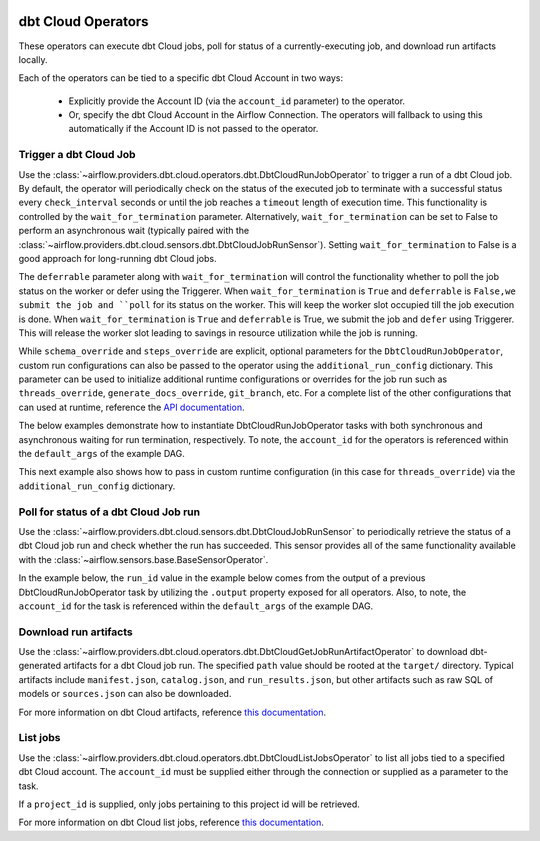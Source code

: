  .. Licensed to the Apache Software Foundation (ASF) under one
    or more contributor license agreements.  See the NOTICE file
    distributed with this work for additional information
    regarding copyright ownership.  The ASF licenses this file
    to you under the Apache License, Version 2.0 (the
    "License"); you may not use this file except in compliance
    with the License.  You may obtain a copy of the License at

 ..   http://www.apache.org/licenses/LICENSE-2.0

 .. Unless required by applicable law or agreed to in writing,
    software distributed under the License is distributed on an
    "AS IS" BASIS, WITHOUT WARRANTIES OR CONDITIONS OF ANY
    KIND, either express or implied.  See the License for the
    specific language governing permissions and limitations
    under the License.

dbt Cloud Operators
===================

These operators can execute dbt Cloud jobs, poll for status of a currently-executing job, and download run
artifacts locally.

Each of the operators can be tied to a specific dbt Cloud Account in two ways:

    * Explicitly provide the Account ID (via the ``account_id`` parameter) to the operator.
    * Or, specify the dbt Cloud Account in the Airflow Connection. The operators will fallback to using this
      automatically if the Account ID is not passed to the operator.

.. _howto/operator:DbtCloudRunJobOperator:

Trigger a dbt Cloud Job
~~~~~~~~~~~~~~~~~~~~~~~

Use the :class:`~airflow.providers.dbt.cloud.operators.dbt.DbtCloudRunJobOperator` to trigger a run of a dbt
Cloud job. By default, the operator will periodically check on the status of the executed job to terminate
with a successful status every ``check_interval`` seconds or until the job reaches a ``timeout`` length of
execution time. This functionality is controlled by the ``wait_for_termination`` parameter. Alternatively,
``wait_for_termination`` can be set to False to perform an asynchronous wait (typically paired with the
:class:`~airflow.providers.dbt.cloud.sensors.dbt.DbtCloudJobRunSensor`). Setting ``wait_for_termination`` to
False is a good approach for long-running dbt Cloud jobs.

The ``deferrable`` parameter along with ``wait_for_termination`` will control the functionality
whether to poll the job status on the worker or defer using the Triggerer.
When ``wait_for_termination`` is ``True`` and ``deferrable`` is ``False,we submit the job and ``poll``
for its status on the worker. This will keep the worker slot occupied till the job execution is done.
When ``wait_for_termination`` is ``True`` and ``deferrable`` is True,
we submit the job and ``defer`` using Triggerer. This will release the worker slot leading to savings in
resource utilization while the job is running.


While ``schema_override`` and ``steps_override`` are explicit, optional parameters for the
``DbtCloudRunJobOperator``, custom run configurations can also be passed to the operator using the
``additional_run_config`` dictionary. This parameter can be used to initialize additional runtime
configurations or overrides for the job run such as ``threads_override``, ``generate_docs_override``,
``git_branch``, etc. For a complete list of the other configurations that can used at runtime, reference the
`API documentation <https://docs.getdbt.com/dbt-cloud/api-v2#operation/triggerRun>`__.

The below examples demonstrate how to instantiate DbtCloudRunJobOperator tasks with both synchronous and
asynchronous waiting for run termination, respectively. To note, the ``account_id`` for the operators is
referenced within the ``default_args`` of the example DAG.

.. exampleinclude:: /../../tests/system/providers/dbt/cloud/example_dbt_cloud.py
    :language: python
    :dedent: 4
    :start-after: [START howto_operator_dbt_cloud_run_job]
    :end-before: [END howto_operator_dbt_cloud_run_job]

This next example also shows how to pass in custom runtime configuration (in this case for ``threads_override``)
via the ``additional_run_config`` dictionary.

.. exampleinclude:: /../../tests/system/providers/dbt/cloud/example_dbt_cloud.py
    :language: python
    :dedent: 4
    :start-after: [START howto_operator_dbt_cloud_run_job_async]
    :end-before: [END howto_operator_dbt_cloud_run_job_async]


.. _howto/operator:DbtCloudJobRunSensor:

Poll for status of a dbt Cloud Job run
~~~~~~~~~~~~~~~~~~~~~~~~~~~~~~~~~~~~~~

Use the :class:`~airflow.providers.dbt.cloud.sensors.dbt.DbtCloudJobRunSensor` to periodically retrieve the
status of a dbt Cloud job run and check whether the run has succeeded. This sensor provides all of the same
functionality available with the :class:`~airflow.sensors.base.BaseSensorOperator`.

In the example below, the ``run_id`` value in the example below comes from the output of a previous
DbtCloudRunJobOperator task by utilizing the ``.output`` property exposed for all operators. Also, to note,
the ``account_id`` for the task is referenced within the ``default_args`` of the example DAG.

.. exampleinclude:: /../../tests/system/providers/dbt/cloud/example_dbt_cloud.py
    :language: python
    :dedent: 4
    :start-after: [START howto_operator_dbt_cloud_run_job_sensor]
    :end-before: [END howto_operator_dbt_cloud_run_job_sensor]


.. _howto/operator:DbtCloudGetJobRunArtifactOperator:

Download run artifacts
~~~~~~~~~~~~~~~~~~~~~~

Use the :class:`~airflow.providers.dbt.cloud.operators.dbt.DbtCloudGetJobRunArtifactOperator` to download
dbt-generated artifacts for a dbt Cloud job run. The specified ``path`` value should be rooted at the
``target/`` directory.  Typical artifacts include ``manifest.json``, ``catalog.json``, and
``run_results.json``, but other artifacts such as raw SQL of models or ``sources.json`` can also be
downloaded.

For more information on dbt Cloud artifacts, reference
`this documentation <https://docs.getdbt.com/docs/dbt-cloud/using-dbt-cloud/artifacts>`__.

.. exampleinclude:: /../../tests/system/providers/dbt/cloud/example_dbt_cloud.py
    :language: python
    :dedent: 4
    :start-after: [START howto_operator_dbt_cloud_get_artifact]
    :end-before: [END howto_operator_dbt_cloud_get_artifact]


.. _howto/operator:DbtCloudListJobsOperator:

List jobs
~~~~~~~~~

Use the :class:`~airflow.providers.dbt.cloud.operators.dbt.DbtCloudListJobsOperator` to list
all jobs tied to a specified dbt Cloud account. The ``account_id`` must be supplied either
through the connection or supplied as a parameter to the task.

If a ``project_id`` is supplied, only jobs pertaining to this project id will be retrieved.

For more information on dbt Cloud list jobs, reference
`this documentation <https://docs.getdbt.com/dbt-cloud/api-v2#tag/Jobs/operation/listJobsForAccount>`__.

.. exampleinclude:: /../../tests/system/providers/dbt/cloud/example_dbt_cloud.py
    :language: python
    :dedent: 4
    :start-after: [START howto_operator_dbt_cloud_list_jobs]
    :end-before: [END howto_operator_dbt_cloud_list_jobs]
